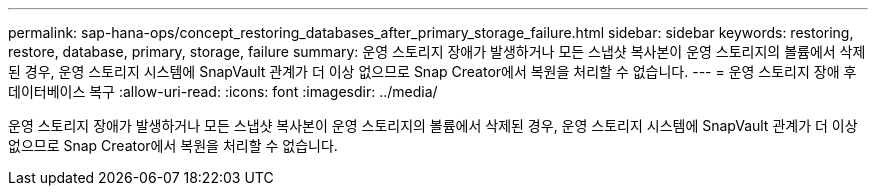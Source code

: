 ---
permalink: sap-hana-ops/concept_restoring_databases_after_primary_storage_failure.html 
sidebar: sidebar 
keywords: restoring, restore, database, primary, storage, failure 
summary: 운영 스토리지 장애가 발생하거나 모든 스냅샷 복사본이 운영 스토리지의 볼륨에서 삭제된 경우, 운영 스토리지 시스템에 SnapVault 관계가 더 이상 없으므로 Snap Creator에서 복원을 처리할 수 없습니다. 
---
= 운영 스토리지 장애 후 데이터베이스 복구
:allow-uri-read: 
:icons: font
:imagesdir: ../media/


[role="lead"]
운영 스토리지 장애가 발생하거나 모든 스냅샷 복사본이 운영 스토리지의 볼륨에서 삭제된 경우, 운영 스토리지 시스템에 SnapVault 관계가 더 이상 없으므로 Snap Creator에서 복원을 처리할 수 없습니다.

